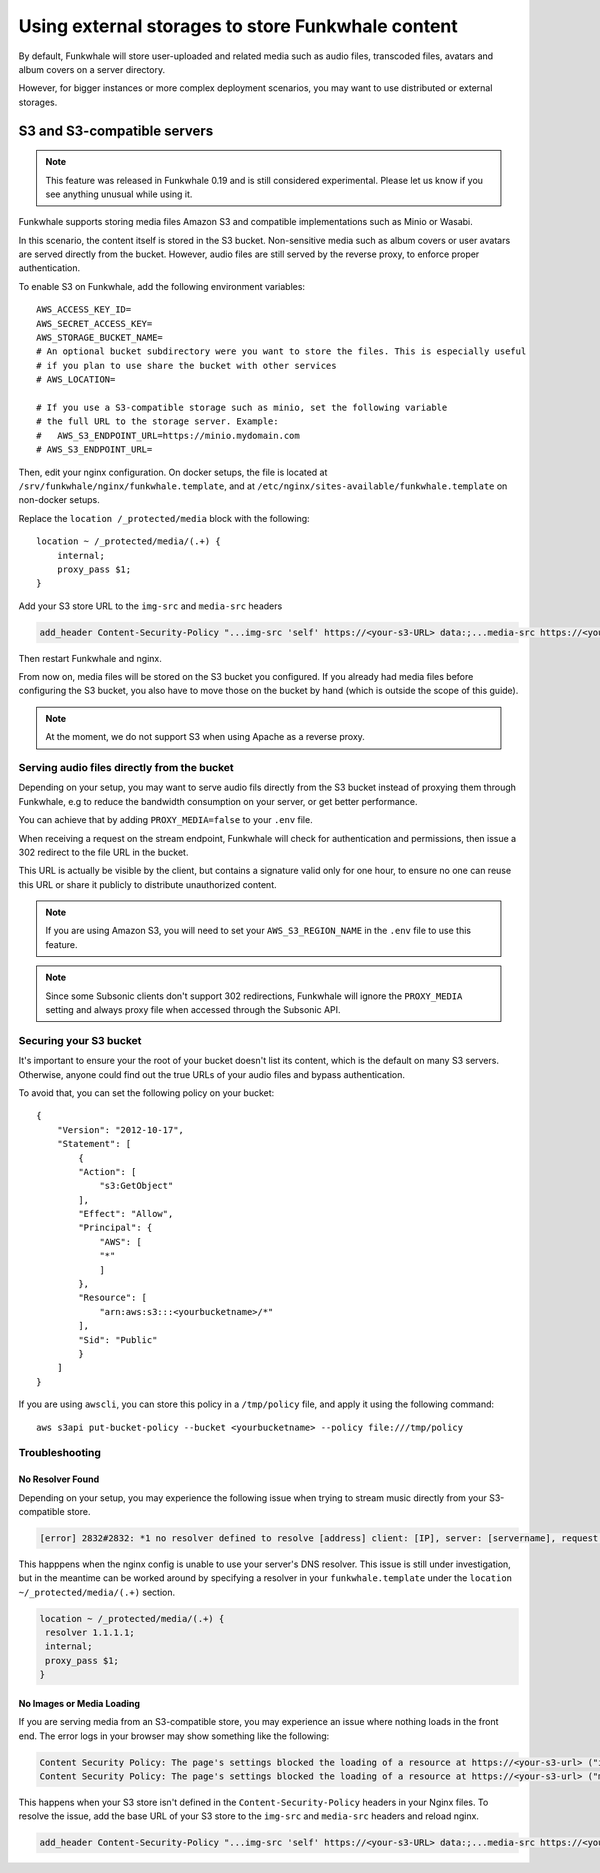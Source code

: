 Using external storages to store Funkwhale content
==================================================

By default, Funkwhale will store user-uploaded and related media such as audio files,
transcoded files, avatars and album covers on a server directory.

However, for bigger instances or more complex deployment scenarios, you may want
to use distributed or external storages.

S3 and S3-compatible servers
----------------------------

.. note::

    This feature was released in Funkwhale 0.19 and is still considered experimental.
    Please let us know if you see anything unusual while using it.

Funkwhale supports storing media files Amazon S3 and compatible implementations such as Minio or Wasabi.

In this scenario, the content itself is stored in the S3 bucket. Non-sensitive media such as
album covers or user avatars are served directly from the bucket. However, audio files
are still served by the reverse proxy, to enforce proper authentication.

To enable S3 on Funkwhale, add the following environment variables::

    AWS_ACCESS_KEY_ID=
    AWS_SECRET_ACCESS_KEY=
    AWS_STORAGE_BUCKET_NAME=
    # An optional bucket subdirectory were you want to store the files. This is especially useful
    # if you plan to use share the bucket with other services
    # AWS_LOCATION=

    # If you use a S3-compatible storage such as minio, set the following variable
    # the full URL to the storage server. Example:
    #   AWS_S3_ENDPOINT_URL=https://minio.mydomain.com
    # AWS_S3_ENDPOINT_URL=

Then, edit your nginx configuration. On docker setups, the file is located at ``/srv/funkwhale/nginx/funkwhale.template``,
and at ``/etc/nginx/sites-available/funkwhale.template`` on non-docker setups.

Replace the ``location /_protected/media`` block with the following::

    location ~ /_protected/media/(.+) {
        internal;
        proxy_pass $1;
    }

Add your S3 store URL to the ``img-src`` and ``media-src`` headers

.. code-block:: shell

    add_header Content-Security-Policy "...img-src 'self' https://<your-s3-URL> data:;...media-src https://<your-s3-URL> 'self' data:";

Then restart Funkwhale and nginx.

From now on, media files will be stored on the S3 bucket you configured. If you already
had media files before configuring the S3 bucket, you also have to move those on the bucket
by hand (which is outside the scope of this guide).

.. note::

    At the moment, we do not support S3 when using Apache as a reverse proxy.

Serving audio files directly from the bucket
********************************************

Depending on your setup, you may want to serve audio fils directly from the S3 bucket
instead of proxying them through Funkwhale, e.g to reduce the bandwidth consumption on your server,
or get better performance.

You can achieve that by adding ``PROXY_MEDIA=false`` to your ``.env`` file.

When receiving a request on the stream endpoint, Funkwhale will check for authentication and permissions,
then issue a 302 redirect to the file URL in the bucket.

This URL is actually be visible by the client, but contains a signature valid only for one hour, to ensure
no one can reuse this URL or share it publicly to distribute unauthorized content.

.. note::
   
   If you are using Amazon S3, you will need to set your ``AWS_S3_REGION_NAME`` in the ``.env`` file to
   use this feature. 

.. note::

    Since some Subsonic clients don't support 302 redirections, Funkwhale will ignore
    the ``PROXY_MEDIA`` setting and always proxy file when accessed through the Subsonic API.


Securing your S3 bucket
***********************

It's important to ensure your the root of your bucket doesn't list its content,
which is the default on many S3 servers. Otherwise, anyone could find out the true
URLs of your audio files and bypass authentication.

To avoid that, you can set the following policy on your bucket::

    {
        "Version": "2012-10-17",
        "Statement": [
            {
            "Action": [
                "s3:GetObject"
            ],
            "Effect": "Allow",
            "Principal": {
                "AWS": [
                "*"
                ]
            },
            "Resource": [
                "arn:aws:s3:::<yourbucketname>/*"
            ],
            "Sid": "Public"
            }
        ]
    }

If you are using ``awscli``, you can store this policy in a ``/tmp/policy`` file, and
apply it using the following command::

    aws s3api put-bucket-policy --bucket <yourbucketname> --policy file:///tmp/policy

Troubleshooting
***************

No Resolver Found
^^^^^^^^^^^^^^^^^

Depending on your setup, you may experience the following issue when trying to stream
music directly from your S3-compatible store.

.. code-block:: shell

    [error] 2832#2832: *1 no resolver defined to resolve [address] client: [IP], server: [servername], request: "GET API request", host: "[your_domain]", referrer: "[your_domain/library]"

This happpens when the nginx config is unable to use your server's DNS resolver. This issue
is still under investigation, but in the meantime can be worked around by specifying a resolver
in your ``funkwhale.template`` under the ``location ~/_protected/media/(.+)`` section.

.. code-block:: shell

    location ~ /_protected/media/(.+) {
     resolver 1.1.1.1;
     internal;
     proxy_pass $1;
    }

No Images or Media Loading
^^^^^^^^^^^^^^^^^^^^^^^^^^

If you are serving media from an S3-compatible store, you may experience an issue where
nothing loads in the front end. The error logs in your browser may show something like
the following:

.. code-block:: text

    Content Security Policy: The page's settings blocked the loading of a resource at https://<your-s3-url> ("img-src")
    Content Security Policy: The page's settings blocked the loading of a resource at https://<your-s3-url> ("media-src")

This happens when your S3 store isn't defined in the ``Content-Security-Policy`` headers
in your Nginx files. To resolve the issue, add the base URL of your S3 store to the ``img-src``
and ``media-src`` headers and reload nginx.

.. code-block:: shell

    add_header Content-Security-Policy "...img-src 'self' https://<your-s3-URL> data:;...media-src https://<your-s3-URL> 'self' data:";
